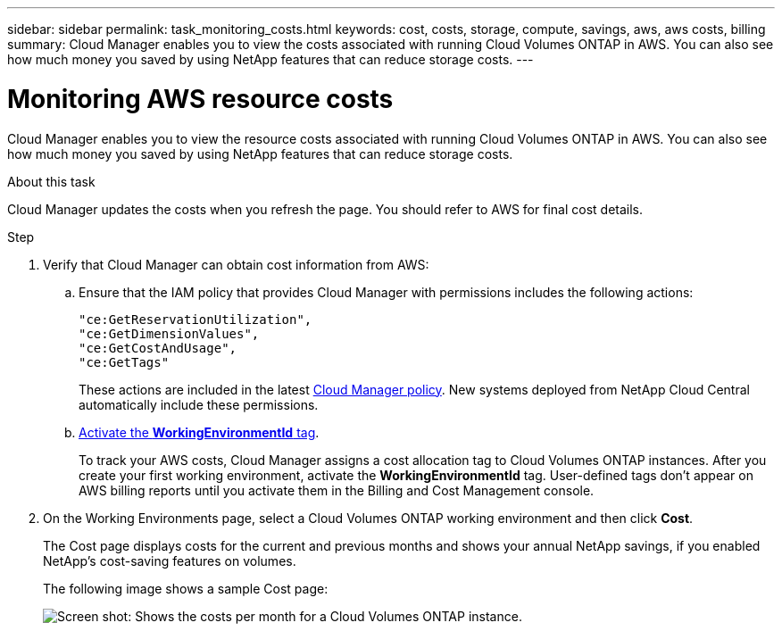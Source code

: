 ---
sidebar: sidebar
permalink: task_monitoring_costs.html
keywords: cost, costs, storage, compute, savings, aws, aws costs, billing
summary: Cloud Manager enables you to view the costs associated with running Cloud Volumes ONTAP in AWS. You can also see how much money you saved by using NetApp features that can reduce storage costs.
---

= Monitoring AWS resource costs
:hardbreaks:
:nofooter:
:icons: font
:linkattrs:
:imagesdir: ./media/

[.lead]
Cloud Manager enables you to view the resource costs associated with running Cloud Volumes ONTAP in AWS. You can also see how much money you saved by using NetApp features that can reduce storage costs.

.About this task

Cloud Manager updates the costs when you refresh the page. You should refer to AWS for final cost details.

.Step

. Verify that Cloud Manager can obtain cost information from AWS:

.. Ensure that the IAM policy that provides Cloud Manager with permissions includes the following actions:
+
[source,json]
"ce:GetReservationUtilization",
"ce:GetDimensionValues",
"ce:GetCostAndUsage",
"ce:GetTags"
+
These actions are included in the latest https://mysupport.netapp.com/cloudontap/iampolicies[Cloud Manager policy^]. New systems deployed from NetApp Cloud Central automatically include these permissions.

.. https://docs.aws.amazon.com/awsaccountbilling/latest/aboutv2/activating-tags.html[Activate the *WorkingEnvironmentId* tag^].
+
To track your AWS costs, Cloud Manager assigns a cost allocation tag to Cloud Volumes ONTAP instances. After you create your first working environment, activate the *WorkingEnvironmentId* tag. User-defined tags don't appear on AWS billing reports until you activate them in the Billing and Cost Management console.

. On the Working Environments page, select a Cloud Volumes ONTAP working environment and then click *Cost*.
+
The Cost page displays costs for the current and previous months and shows your annual NetApp savings, if you enabled NetApp's cost-saving features on volumes.
+
The following image shows a sample Cost page:
+
image:screenshot_cost.gif[Screen shot: Shows the costs per month for a Cloud Volumes ONTAP instance.]
